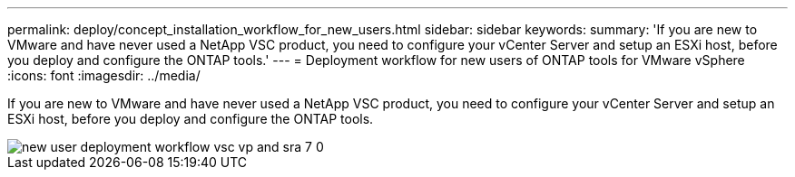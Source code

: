---
permalink: deploy/concept_installation_workflow_for_new_users.html
sidebar: sidebar
keywords:
summary: 'If you are new to VMware and have never used a NetApp VSC product, you need to configure your vCenter Server and setup an ESXi host, before you deploy and configure the ONTAP tools.'
---
= Deployment workflow for new users of ONTAP tools for VMware vSphere
:icons: font
:imagesdir: ../media/

[.lead]
If you are new to VMware and have never used a NetApp VSC product, you need to configure your vCenter Server and setup an ESXi host, before you deploy and configure the ONTAP tools.

image::../media/new_user_deployment_workflow_vsc_vp_and_sra_7_0.gif[]

